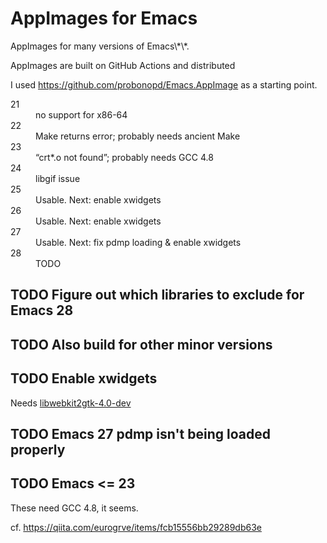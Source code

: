 * AppImages for Emacs

AppImages for many versions of Emacs\*\*.

AppImages are built on GitHub Actions and distributed

I used https://github.com/probonopd/Emacs.AppImage as a starting point.

- 21 :: no support for x86-64
- 22 :: Make returns error; probably needs ancient Make
- 23 :: “crt*.o not found”; probably needs GCC 4.8
- 24 :: libgif issue
- 25 :: Usable. Next: enable xwidgets
- 26 :: Usable. Next: enable xwidgets
- 27 :: Usable. Next: fix pdmp loading & enable xwidgets
- 28 :: TODO

** TODO Figure out which libraries to exclude for Emacs 28
** TODO Also build for other minor versions
** TODO Enable xwidgets

Needs [[https://packages.ubuntu.com/focal/libwebkit2gtk-4.0-dev][libwebkit2gtk-4.0-dev]]

** TODO Emacs 27 pdmp isn't being loaded properly
** TODO Emacs <= 23

These need GCC 4.8, it seems.

cf. https://qiita.com/eurogrve/items/fcb15556bb29289db63e

